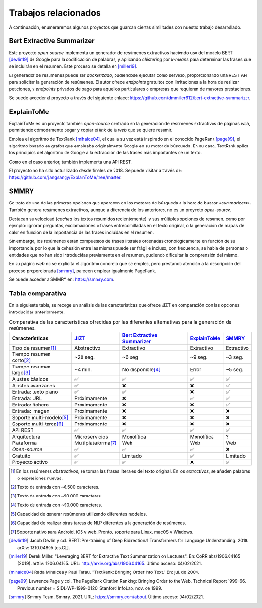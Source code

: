 ..
    Copyright (C) 2020-2021 Diego Miguel Lozano <jizt@diegomiguel.me>
    Permission is granted to copy, distribute and/or modify this document
    under the terms of the GNU Free Documentation License, Version 1.3
    or any later version published by the Free Software Foundation;
    with no Invariant Sections, no Front-Cover Texts, and no Back-Cover Texts.
    A copy of the license is included in the section entitled "GNU
    Free Documentation License".

.. _chapter:trabajos-relacionados:

=====================
Trabajos relacionados
=====================
A continuación, enumeraremos algunos proyectos que guardan ciertas
similitudes con nuestro trabajo desarrollado.

Bert Extractive Summarizer
~~~~~~~~~~~~~~~~~~~~~~~~~~

Este proyecto *open-source* implementa un generador de resúmenes
extractivos haciendo uso del modelo BERT [devlin19]_ de
Google para la codificación de palabras, y aplicando *clústering* por
*k-means* para determinar las frases que se incluirán en el resumen.
Este proceso se detalla en [miller19]_.

El generador de resúmenes puede ser *dockerizado*, pudiéndose ejecutar
como servicio, proporcionando una REST API para solicitar la generación
de resúmenes. El autor ofrece *endpoints* gratuitos con limitaciones a
la hora de realizar peticiones, y *endpoints* privados de pago para
aquellos particulares o empresas que requieran de mayores prestaciones.

Se puede acceder al proyecto a través del siguiente enlace:
https://github.com/dmmiller612/bert-extractive-summarizer.

ExplainToMe
~~~~~~~~~~~

ExplainToMe es un proyecto también *open-source* centrado en la
generación de resúmenes extractivos de páginas *web*, permitiendo
cómodamente pegar y copiar el *link* de la *web* que se quiere resumir.

Emplea el algoritmo de TextRank [mihalce04]_, el cual a su
vez está inspirado en el conocido PageRank [page99]_, el
algoritmo basado en grafos que empleaba originalmente Google en su motor
de búsqueda. En su caso, TextRank aplica los principios del algoritmo de
Google a la extracción de las frases más importantes de un texto.

Como en el caso anterior, también implementa una API REST.

El proyecto no ha sido actualizado desde finales de 2018. Se puede
visitar a través de:
https://github.com/jjangsangy/ExplainToMe/tree/master.

SMMRY
~~~~~

Se trata de una de las primeras opciones que aparecen en los motores de
búsqueda a la hora de buscar «*summarizers*». También genera resúmenes
extractivos, aunque a diferencia de los anteriores, no es un proyecto
*open-source*.

Destacan su velocidad (*cachea* los textos resumidos recientemente), y
sus múltiples opciones de resumen, como por ejemplo: ignorar preguntas,
exclamaciones o frases entrecomilladas en el texto original, o la
generación de mapas de calor en función de la importancia de las frases
incluidas en el resumen.

Sin embargo, los resúmenes están compuestos de frases literales
ordenadas cronológicamente en función de su importancia, por lo que la
cohesión entre las mismas puede ser frágil e incluso, con frecuencia, se
habla de personas o entidades que no han sido introducidas previamente
en el resumen, pudiendo dificultar la comprensión del mismo.

En su página *web* no se explicita el algoritmo concreto que se emplea,
pero prestando atención a la descripción del proceso proporcionada
[smmry]_, parecen emplear igualmente PageRank.

Se puede acceder a SMMRY en:
https://smmry.com.

.. _subsec:tabla-comparativa:

Tabla comparativa
~~~~~~~~~~~~~~~~~

En la siguiente tabla, se recoge un análisis de las características que
ofrece JIZT en comparación con las opciones introducidas anteriormente.

.. rst-class:: .table-related-works
.. table:: Comparativa de las características ofrecidas por las diferentes alternativas para la generación de resúmenes.

   +----------------------------+---------------------------------+--------------------------------------------------------------------------------------------+-------------------------------------------------------------+--------------------------------+
   | Características            | `JIZT <https://www.jizt.it/>`__ | `Bert Extractive Summarizer <https://github.com/dmmiller612/bert-extractive-summarizer>`__ | `ExplainToMe <https://github.com/jjangsangy/ExplainToMe>`__ | `SMMRY <https://smmry.com/>`__ |
   +============================+=================================+============================================================================================+=============================================================+================================+
   | Tipo de resumen\ [1]_      |           Abstractivo           |                                         Extractivo                                         |                          Extractivo                         |           Extractivo           |
   +----------------------------+---------------------------------+--------------------------------------------------------------------------------------------+-------------------------------------------------------------+--------------------------------+
   | Tiempo resumen corto\ [2]_ |             ~20 seg.            |                                           ~6 seg                                           |                           ~9 seg.                           |             ~3 seg.            |
   +----------------------------+---------------------------------+--------------------------------------------------------------------------------------------+-------------------------------------------------------------+--------------------------------+
   | Tiempo resumen largo\ [3]_ |             ~4 min.             |                                     No disponible\ [4]_                                    |                            Error                            |             ~5 seg.            |
   +----------------------------+---------------------------------+--------------------------------------------------------------------------------------------+-------------------------------------------------------------+--------------------------------+
   | Ajustes básicos            |                ✅               |                                              ✅                                            |                              ✅                             |                ✅              |
   +----------------------------+---------------------------------+--------------------------------------------------------------------------------------------+-------------------------------------------------------------+--------------------------------+
   | Ajustes avanzados          |                ✅               |                                              ❌                                            |                              ❌                             |                ✅              |
   +----------------------------+---------------------------------+--------------------------------------------------------------------------------------------+-------------------------------------------------------------+--------------------------------+
   | Entrada: texto plano       |                ✅               |                                              ✅                                            |                              ❌                             |                ✅              |
   +----------------------------+---------------------------------+--------------------------------------------------------------------------------------------+-------------------------------------------------------------+--------------------------------+
   | Entrada: URL               |           Próximamente          |                                              ❌                                            |                              ✅                             |                ✅              |
   +----------------------------+---------------------------------+--------------------------------------------------------------------------------------------+-------------------------------------------------------------+--------------------------------+
   | Entrada: fichero           |           Próximamente          |                                              ❌                                            |                              ❌                             |                ✅              |
   +----------------------------+---------------------------------+--------------------------------------------------------------------------------------------+-------------------------------------------------------------+--------------------------------+
   | Entrada: imagen            |           Próximamente          |                                              ❌                                            |                              ❌                             |                ❌              |
   +----------------------------+---------------------------------+--------------------------------------------------------------------------------------------+-------------------------------------------------------------+--------------------------------+
   | Soporte multi-modelo\ [5]_ |           Próximamente          |                                              ❌                                            |                              ❌                             |                ❌              |
   +----------------------------+---------------------------------+--------------------------------------------------------------------------------------------+-------------------------------------------------------------+--------------------------------+
   | Soporte multi-tarea\ [6]_  |           Próximamente          |                                              ❌                                            |                              ❌                             |                ❌              |
   +----------------------------+---------------------------------+--------------------------------------------------------------------------------------------+-------------------------------------------------------------+--------------------------------+
   | API REST                   |                ✅               |                                              ✅                                            |                              ✅                             |                ✅              |
   +----------------------------+---------------------------------+--------------------------------------------------------------------------------------------+-------------------------------------------------------------+--------------------------------+
   | Arquitectura               |          Microservicios         |                                         Monolítica                                         |                          Monolítica                         |                ?               |
   +----------------------------+---------------------------------+--------------------------------------------------------------------------------------------+-------------------------------------------------------------+--------------------------------+
   | Plataforma                 |       Multiplataforma\ [7]_     |                                             Web                                            |                             Web                             |               Web              |
   +----------------------------+---------------------------------+--------------------------------------------------------------------------------------------+-------------------------------------------------------------+--------------------------------+
   | *Open-source*              |                ✅               |                                              ✅                                            |                              ✅                             |                ❌              |
   +----------------------------+---------------------------------+--------------------------------------------------------------------------------------------+-------------------------------------------------------------+--------------------------------+
   | Gratuito                   |                ✅               |                                          Limitado                                          |                              ✅                             |            Limitado            |
   +----------------------------+---------------------------------+--------------------------------------------------------------------------------------------+-------------------------------------------------------------+--------------------------------+
   | Proyecto activo            |                ✅               |                                              ✅                                            |                              ❌                             |                ✅              |
   +----------------------------+---------------------------------+--------------------------------------------------------------------------------------------+-------------------------------------------------------------+--------------------------------+

.. [1]
   En los resúmenes *abstractivos*, se toman las frases literales del texto original.
   En los *extractivos*, se añaden palabras o expresiones nuevas.

.. [2]
   Texto de entrada con ~6.500 caracteres.

.. [3]
   Texto de entrada con ~90.000 caracteres.

.. [4]
   Texto de entrada con ~90.000 caracteres.

.. [5]
   Capacidad de generar resúmenes utilizando diferentes modelos.

.. [6]
   Capacidad de realizar otras tareas de NLP diferentes a la generación de resúmenes.

.. [7]
   Soporte nativo para Android, iOS y web. Pronto, soporte para Linux, macOS y Windows.

.. [devlin19]
   Jacob Devlin y col. BERT: Pre-training of Deep Bidirectional Transformers for
   Language Understanding. 2019. arXiv: 1810.04805 [cs.CL].


.. [miller19]
   Derek Miller. "Leveraging BERT for Extractive Text Summarization
   on Lectures". En: CoRR abs/1906.04165 (2019). arXiv: 1906.04165. URL:
   `<http://arxiv.org/abs/1906.04165>`__.
   Último acceso: 04/02/2021.

.. [mihalce04]
   Rada Mihalcea y Paul Tarau. "TextRank: Bringing Order into Text."
   En: jul. de 2004.

.. [page99]
   Lawrence Page y col. The PageRank Citation Ranking: Bringing Order to the Web.
   Technical Report 1999-66. Previous number = SIDL-WP-1999-0120. Stanford InfoLab,
   nov. de 1999.

.. [smmry]
   Smmry Team. Smmry. 2021. URL:
   `<https://smmry.com/about>`__.
   Último acceso: 04/02/2021.
